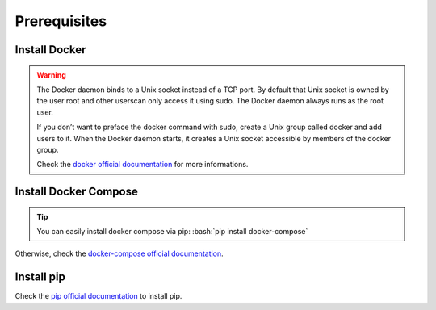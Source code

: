 Prerequisites
=============

.. role:: bash(code)
   :language: bash

Install Docker
--------------



.. warning::

    The Docker daemon binds to a Unix socket instead of a TCP port.
    By default that Unix socket is owned by the user root and
    other userscan only access it using sudo. The Docker daemon
    always runs as the root user.

    If you don’t want to preface the docker command with sudo,
    create a Unix group called docker and add users to it.
    When the Docker daemon starts, it creates a Unix socket accessible
    by members of the docker group.

    Check the `docker official documentation`_ for more informations.

.. _docker official documentation: https://docs.docker.com/install/linux/linux-postinstall/


Install Docker Compose
----------------------

.. tip:: You can easily install docker compose via pip: :bash:`pip install docker-compose`

Otherwise, check the `docker-compose official documentation`_.

.. _docker-compose official documentation: https://docs.docker.com/compose/install/


Install pip
-----------

Check the `pip official documentation`_ to install pip.

.. _pip official documentation: https://packaging.python.org/guides/installing-using-linux-tools/#installing-pip-setuptools-wheel-with-linux-package-managers
